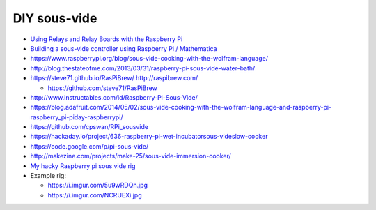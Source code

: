 DIY sous-vide
=============

- `Using Relays and Relay Boards with the Raspberry Pi <https://youtu.be/b6ZagKRnRdM>`_

- `Building a sous-vide controller using Raspberry Pi / Mathematica <http://community.wolfram.com/groups/-/m/t/170725>`_
- https://www.raspberrypi.org/blog/sous-vide-cooking-with-the-wolfram-language/
- http://blog.thestateofme.com/2013/03/31/raspberry-pi-sous-vide-water-bath/
- https://steve71.github.io/RasPiBrew/ http://raspibrew.com/

  - https://github.com/steve71/RasPiBrew

- http://www.instructables.com/id/Raspberry-Pi-Sous-Vide/
- https://blog.adafruit.com/2014/05/02/sous-vide-cooking-with-the-wolfram-language-and-raspberry-pi-raspberry_pi-piday-raspberrypi/
- https://github.com/cpswan/RPi_sousvide
- https://hackaday.io/project/636-raspberry-pi-wet-incubatorsous-videslow-cooker
- https://code.google.com/p/pi-sous-vide/
- http://makezine.com/projects/make-25/sous-vide-immersion-cooker/
- `My hacky Raspberry pi sous vide rig <https://www.reddit.com/r/raspberry_pi/comments/1hni5x/my_hacky_raspberry_pi_sous_vide_rig_rpi_ss_relay/>`_
- Example rig:

  - https://i.imgur.com/5u9wRDQh.jpg
  - https://i.imgur.com/NCRUEXi.jpg
